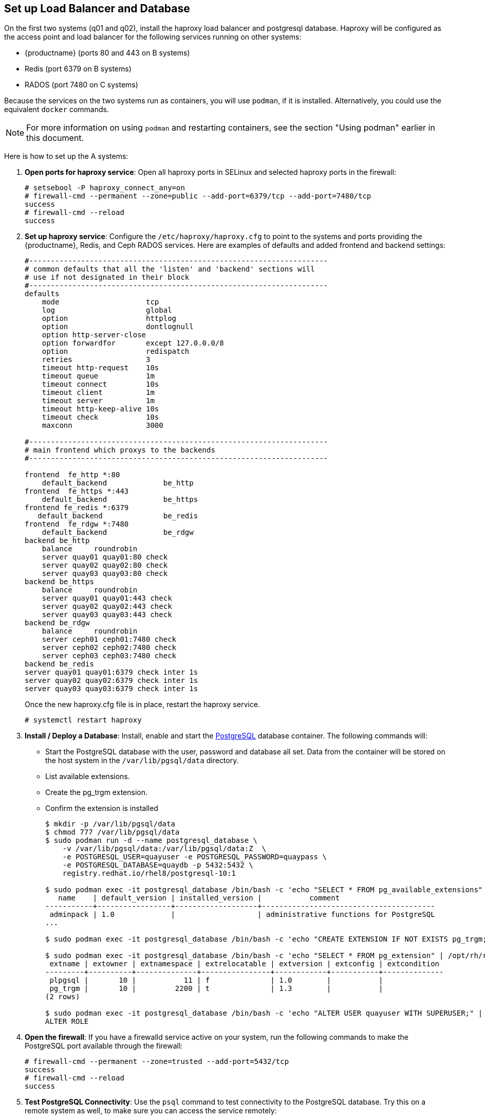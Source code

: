 == Set up Load Balancer and Database

On the first two systems (q01 and q02), install the haproxy load balancer and postgresql database. Haproxy will be configured as the access point and load balancer for the following services running on other systems:

* {productname} (ports 80 and 443 on B systems)
* Redis (port 6379 on B systems)
* RADOS (port 7480 on C systems)

Because the services on the two systems run as containers, you will use `podman`, if it is installed. Alternatively, you could use the equivalent `docker` commands. 

[NOTE]
====
For more information on using `podman` and restarting containers, see the section "Using podman" earlier in this document.
====

Here is how to set up the A systems:

//. **Install and start docker service**: Install, start, and enable the link:https://access.redhat.com/documentation/en-us/red_hat_enterprise_linux_atomic_host/7/html-single/getting_started_with_containers/index#getting_docker_in_rhel_7[docker service].

. **Open ports for haproxy service**: Open all haproxy ports in SELinux and selected haproxy ports in the firewall:

+
```
# setsebool -P haproxy_connect_any=on
# firewall-cmd --permanent --zone=public --add-port=6379/tcp --add-port=7480/tcp
success
# firewall-cmd --reload
success
```
//. **Set up link:https://access.redhat.com/documentation/en-us/red_hat_enterprise_linux/7/html-single/load_balancer_administration/index#install_haproxy_example1[haproxy service]**: Configure the `/etc/haproxy/haproxy.cfg` to point to the systems and ports providing the {productname}, Redis, and Ceph RADOS services. Here are examples of defaults and added frontend and backend settings:
. **Set up haproxy service**: Configure the `/etc/haproxy/haproxy.cfg` to point to the systems and ports providing the {productname}, Redis, and Ceph RADOS services. Here are examples of defaults and added frontend and backend settings:

+
```
#---------------------------------------------------------------------
# common defaults that all the 'listen' and 'backend' sections will
# use if not designated in their block
#---------------------------------------------------------------------
defaults
    mode                    tcp
    log                     global
    option                  httplog
    option                  dontlognull
    option http-server-close
    option forwardfor       except 127.0.0.0/8
    option                  redispatch
    retries                 3
    timeout http-request    10s
    timeout queue           1m
    timeout connect         10s
    timeout client          1m
    timeout server          1m
    timeout http-keep-alive 10s
    timeout check           10s
    maxconn                 3000

#---------------------------------------------------------------------
# main frontend which proxys to the backends
#---------------------------------------------------------------------

frontend  fe_http *:80
    default_backend             be_http
frontend  fe_https *:443
    default_backend             be_https
frontend fe_redis *:6379
   default_backend              be_redis
frontend  fe_rdgw *:7480
    default_backend             be_rdgw
backend be_http
    balance     roundrobin
    server quay01 quay01:80 check
    server quay02 quay02:80 check
    server quay03 quay03:80 check
backend be_https
    balance     roundrobin
    server quay01 quay01:443 check
    server quay02 quay02:443 check
    server quay03 quay03:443 check
backend be_rdgw
    balance     roundrobin
    server ceph01 ceph01:7480 check
    server ceph02 ceph02:7480 check
    server ceph03 ceph03:7480 check
backend be_redis
server quay01 quay01:6379 check inter 1s
server quay02 quay02:6379 check inter 1s
server quay03 quay03:6379 check inter 1s
```

+
Once the new haproxy.cfg file is in place, restart the haproxy service.
+
```
# systemctl restart haproxy
```

. **Install / Deploy a Database**: Install, enable and start the link:https://access.redhat.com/containers/?tab=overview#/registry.access.redhat.com/rhel8/postgresql-10)[PostgreSQL] database container. The following commands will:

+
* Start the PostgreSQL database with the user, password and database all set. Data from the container will be stored on the host system in the `/var/lib/pgsql/data` directory.
+
* List available extensions.
+
* Create the pg_trgm extension.
+
* Confirm the extension is installed
+
```
$ mkdir -p /var/lib/pgsql/data
$ chmod 777 /var/lib/pgsql/data
$ sudo podman run -d --name postgresql_database \
    -v /var/lib/pgsql/data:/var/lib/pgsql/data:Z  \
    -e POSTGRESQL_USER=quayuser -e POSTGRESQL_PASSWORD=quaypass \
    -e POSTGRESQL_DATABASE=quaydb -p 5432:5432 \
    registry.redhat.io/rhel8/postgresql-10:1

$ sudo podman exec -it postgresql_database /bin/bash -c 'echo "SELECT * FROM pg_available_extensions" | /opt/rh/rh-postgresql96/root/usr/bin/psql'
   name    | default_version | installed_version |           comment
-----------+-----------------+-------------------+----------------------------------------
 adminpack | 1.0             |                   | administrative functions for PostgreSQL
...

$ sudo podman exec -it postgresql_database /bin/bash -c 'echo "CREATE EXTENSION IF NOT EXISTS pg_trgm;" | /opt/rh/rh-postgresql96/root/usr/bin/psql -d quaydb'

$ sudo podman exec -it postgresql_database /bin/bash -c 'echo "SELECT * FROM pg_extension" | /opt/rh/rh-postgresql96/root/usr/bin/psql'
 extname | extowner | extnamespace | extrelocatable | extversion | extconfig | extcondition
---------+----------+--------------+----------------+------------+-----------+--------------
 plpgsql |       10 |           11 | f              | 1.0        |           |
 pg_trgm |       10 |         2200 | t              | 1.3        |           |
(2 rows)

$ sudo podman exec -it postgresql_database /bin/bash -c 'echo "ALTER USER quayuser WITH SUPERUSER;" | /opt/rh/rh-postgresql96/root/usr/bin/psql'
ALTER ROLE

```

. **Open the firewall**: If you have a firewalld service active on your system, run the following commands to make the PostgreSQL port available through the firewall:

+
```
# firewall-cmd --permanent --zone=trusted --add-port=5432/tcp
success
# firewall-cmd --reload
success
```

. **Test PostgreSQL Connectivity**: Use the `psql` command to test connectivity to the PostgreSQL database. Try this on a remote system as well, to make sure you can access the service remotely:

+
```
# yum install postgresql -y

# psql -h localhost quaydb quayuser
Password for user test:
psql (9.2.23, server 9.6.5)
WARNING: psql version 9.2, server version 9.6.
         Some psql features might not work.
Type "help" for help.

test=> \q
```
